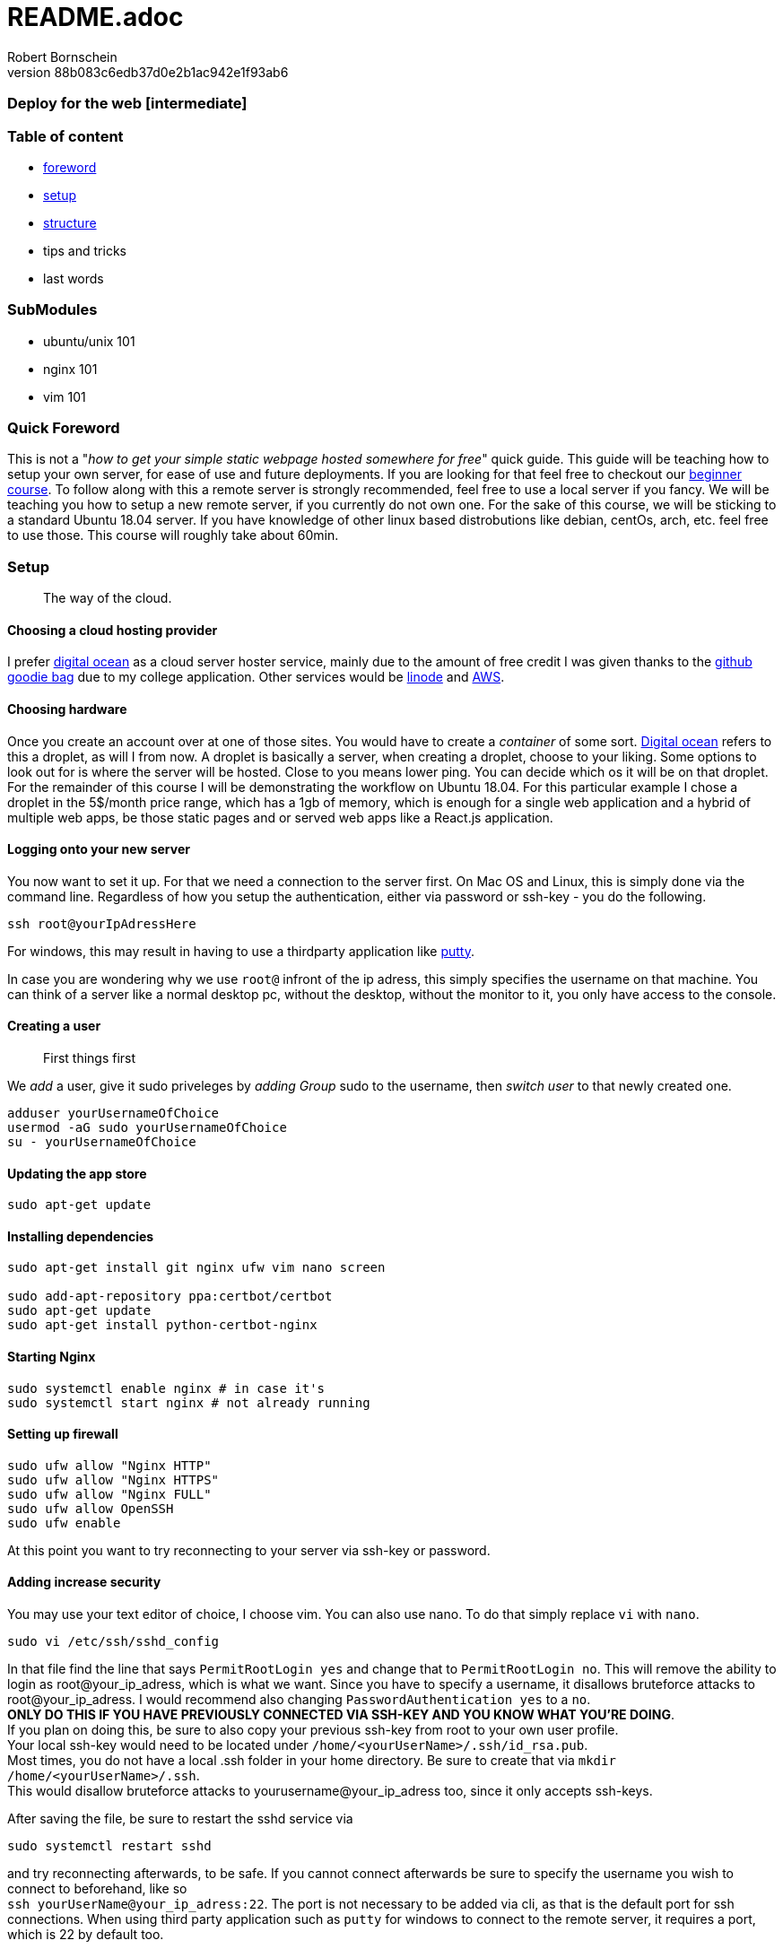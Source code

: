 = README.adoc
:description: Intermediate guide to deploying web apps
:no_header:
:version: 1.0.0
:author: Robert Bornschein
:autor:email: bornirobert@aol.de
:git-repo: https://my-git-repo 
:aprox-time-for-course: 60min
:notProjectName: how to get your simple static webpage hosted somewhere for free
:references:
https://gist.github.com/katendeglory/88b083c6edb37d0e2b1ac942e1f93ab6, 


### Deploy for the web [intermediate]

=== Table of content
- <<foreword, foreword>>
- <<setup, setup>>
- <<structure, structure>>
- tips and tricks
- last words

=== SubModules

- ubuntu/unix 101
- nginx 101
- vim 101

[#foreword]
=== Quick Foreword

This is not a "_{notProjectName}_" quick guide. This guide will be teaching how to setup your own server, for ease of use and future deployments. If you are looking for that feel free to checkout our https://google.com/[beginner course]. To follow along with this a remote server is strongly recommended, feel free to use a local server if you fancy. We will be teaching you how to setup a new remote server, if you currently do not own one. For the sake of this course, we will be sticking to a standard Ubuntu 18.04 server. 
If you have knowledge of other linux based distrobutions like debian, centOs, arch, etc. feel free to use those.
This course will roughly take about {aprox-time-for-course}.

[#setup]
=== Setup
> The way of the cloud. 

==== Choosing a cloud hosting provider
I prefer https://www.digitalocean.com/[digital ocean] as a cloud server hoster service, mainly due to the amount of free credit I was given thanks to the https://education.github.com/pack[github goodie bag] due to my college application. Other services would be https://www.linode.com/[linode] and https://aws.amazon.com/[AWS].

==== Choosing hardware
Once you create an account over at one of those sites. You would have to create a _container_ of some sort.  
https://www.digitalocean.com/[Digital ocean] refers to this a droplet, as will I from now.
A droplet is basically a server, when creating a droplet, choose to your liking. Some options to look out for is where the server will be hosted. Close to you means lower ping. You can decide which os it will be on that droplet. For the remainder of this course I will be demonstrating the workflow on Ubuntu 18.04. For this particular example I chose a droplet in the 5$/month price range, which has a 1gb of memory, which is enough for a single web application and a hybrid of multiple web apps, be those static pages and or served web apps like a React.js application.

==== Logging onto your new server
You now want to set it up. For that we need a connection to the server first. On Mac OS and Linux, this is simply done via the command line. Regardless of how you setup the authentication, either via password or ssh-key - you do the following.

```bash
ssh root@yourIpAdressHere
```

For windows, this may result in having to use a thirdparty application like https://www.putty.org/[putty].

In case you are wondering why we use `root@` infront of the ip adress, this simply specifies the username on that machine. You can think of a server like a normal desktop pc, without the desktop, without the monitor to it, you only have access to the console.

==== Creating a user
> First things first

We _add_ a user, give it sudo priveleges by _adding Group_ sudo to the username, then _switch user_ to that newly created one.
```bash
adduser yourUsernameOfChoice
usermod -aG sudo yourUsernameOfChoice
su - yourUsernameOfChoice
```

==== Updating the app store
```bash
sudo apt-get update
```

==== Installing dependencies
```bash
sudo apt-get install git nginx ufw vim nano screen

sudo add-apt-repository ppa:certbot/certbot
sudo apt-get update
sudo apt-get install python-certbot-nginx
```

==== Starting Nginx
```bash
sudo systemctl enable nginx # in case it's
sudo systemctl start nginx # not already running
```

==== Setting up firewall

```bash
sudo ufw allow "Nginx HTTP"
sudo ufw allow "Nginx HTTPS"
sudo ufw allow "Nginx FULL"
sudo ufw allow OpenSSH
sudo ufw enable
```
At this point you want to try reconnecting to your server via ssh-key or password.

==== Adding increase security

You may use your text editor of choice, I choose vim.
You can also use nano. To do that simply replace `vi` with `nano`.
```bash
sudo vi /etc/ssh/sshd_config
```
In that file find the line that says
`PermitRootLogin yes` and change that to `PermitRootLogin no`.
This will remove the ability to login as root@your_ip_adress, which is what we want. Since you have to specify a username, it disallows bruteforce attacks to root@your_ip_adress.
I would recommend also changing `PasswordAuthentication yes` to a `no`. +
*ONLY DO THIS IF YOU HAVE PREVIOUSLY CONNECTED VIA SSH-KEY AND YOU KNOW WHAT YOU'RE DOING*. +
If you plan on doing this, be sure to also copy your previous ssh-key from root to your own user profile. +
Your local ssh-key would need to be located under `/home/<yourUserName>/.ssh/id_rsa.pub`. +
Most times, you do not have a local .ssh folder in your home directory. 
Be sure to create that via `mkdir /home/<yourUserName>/.ssh`. +
This would disallow bruteforce attacks to yourusername@your_ip_adress too, since it only accepts ssh-keys.

After saving the file, be sure to restart the sshd service via
```bash
sudo systemctl restart sshd
```
and try reconnecting afterwards, to be safe.
If you cannot connect afterwards be sure to specify the username you wish to connect to beforehand, like so +
`ssh yourUserName@your_ip_adress:22`. The port is not necessary to be added via cli, as that is the default port for ssh connections. When using third party application such as `putty` for windows to connect to the remote server, it requires a port, which is 22 by default too.

> By now, you should have a secure server setup.

[#structure]
=== Structure

Let's create the structure of your user's home directory.
```bash
cd
mkdir dev
mkdir prod
```

